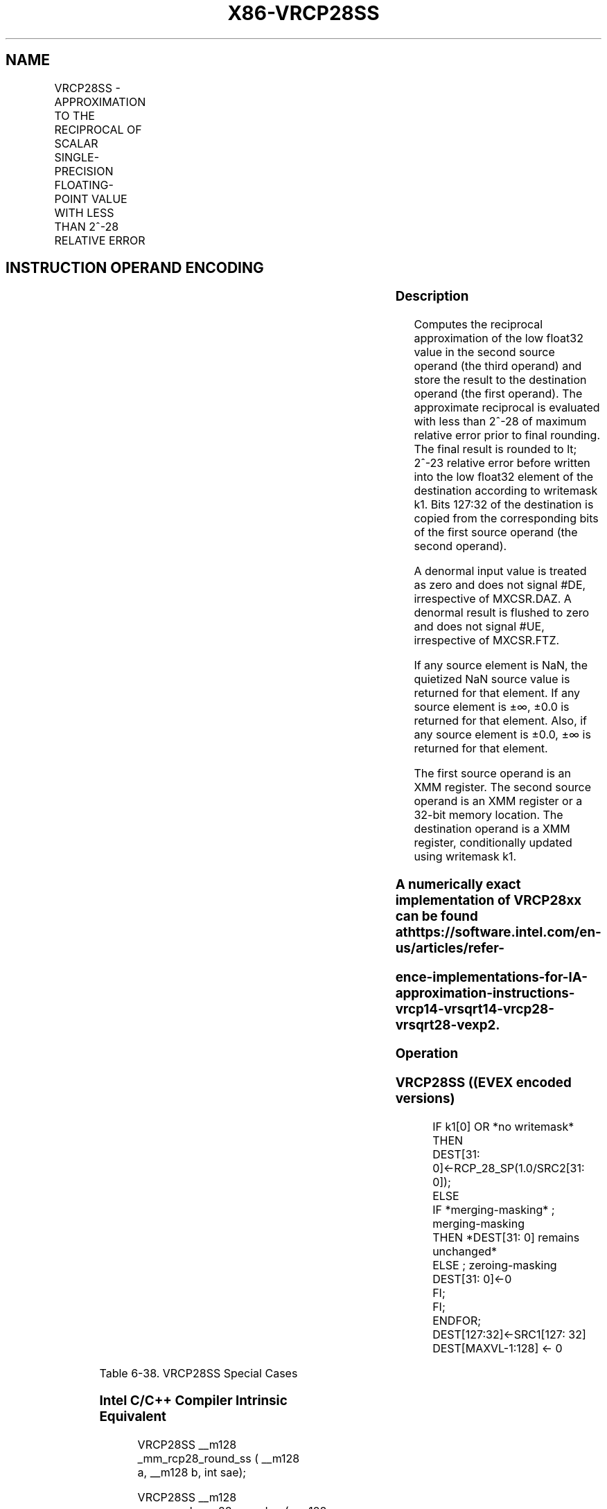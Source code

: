 .nh
.TH "X86-VRCP28SS" "7" "May 2019" "TTMO" "Intel x86-64 ISA Manual"
.SH NAME
VRCP28SS - APPROXIMATION TO THE RECIPROCAL OF SCALAR SINGLE-PRECISION FLOATING-POINT VALUE WITH LESS THAN 2^-28 RELATIVE ERROR
.TS
allbox;
l l l l l 
l l l l l .
\fB\fCOpcode/Instruction\fR	\fB\fCOp/En\fR	\fB\fC64/32 bit Mode Support\fR	\fB\fCCPUID Feature Flag\fR	\fB\fCDescription\fR
T{
EVEX.LIG.66.0F38.W0 CB /r VRCP28SS xmm1 {k1}{z}, xmm2, xmm3/m32 {sae}
T}
	A	V/V	AVX512ER	T{
Computes the approximate reciprocal ( 
T}
\&lt;
T{
 2^\-28 relative error) of the scalar single\-precision floating\-point value in xmm3/m32 and stores the results in xmm1. Under writemask. Also, upper 3 single\-precision floating\-point values (bits
T}
[
127:32
]
) from xmm2 is copied to xmm1
[
127:32
]
\&.
.TE

.SH INSTRUCTION OPERAND ENCODING
.TS
allbox;
l l l l l l 
l l l l l l .
Op/En	Tuple Type	Operand 1	Operand 2	Operand 3	Operand 4
A	Tuple1 Scalar	ModRM:reg (w)	EVEX.vvvv	ModRM:r/m (r)	NA
.TE

.SS Description
.PP
Computes the reciprocal approximation of the low float32 value in the
second source operand (the third operand) and store the result to the
destination operand (the first operand). The approximate reciprocal is
evaluated with less than 2^\-28 of maximum relative error prior to final
rounding. The final result is rounded to \&lt; 2^\-23 relative error
before written into the low float32 element of the destination according
to writemask k1. Bits 127:32 of the destination is copied from the
corresponding bits of the first source operand (the second operand).

.PP
A denormal input value is treated as zero and does not signal #DE,
irrespective of MXCSR.DAZ. A denormal result is flushed to zero and does
not signal #UE, irrespective of MXCSR.FTZ.

.PP
If any source element is NaN, the quietized NaN source value is returned
for that element. If any source element is ±∞, ±0.0 is returned for that
element. Also, if any source element is ±0.0, ±∞ is returned for that
element.

.PP
The first source operand is an XMM register. The second source operand
is an XMM register or a 32\-bit memory location. The destination operand
is a XMM register, conditionally updated using writemask k1.

.SS A numerically exact implementation of VRCP28xx can be found at https://software.intel.com/en\-us/articles/refer\-
.SS ence\-implementations\-for\-IA\-approximation\-instructions\-vrcp14\-vrsqrt14\-vrcp28\-vrsqrt28\-vexp2.
.SS Operation
.SS VRCP28SS ((EVEX encoded versions)
.PP
.RS

.nf
IF k1[0] OR *no writemask* THEN
        DEST[31: 0]←RCP\_28\_SP(1.0/SRC2[31: 0]);
ELSE
    IF *merging\-masking* ; merging\-masking
        THEN *DEST[31: 0] remains unchanged*
        ELSE ; zeroing\-masking
            DEST[31: 0]←0
    FI;
FI;
ENDFOR;
DEST[127:32]←SRC1[127: 32]
DEST[MAXVL\-1:128] ← 0

.fi
.RE

.TS
allbox;
l l l 
l l l .
\fB\fCInput value\fR	\fB\fCResult value\fR	\fB\fCComments\fR
NAN	QNAN(input)	If (SRC = SNaN) then 
#
I
0\\ ≤\\ X\\ \&lt;\\ 2\-126	INF	T{
Positive input denormal or zero; 
T}
#
Z
\-2\-126 \&lt; X ≤ \-0	\-INF	T{
Negative input denormal or zero; 
T}
#
Z
X \&gt; 2126	+0.0f	X \&lt; \-2126	\-0.0f	X = +∞	+0.0f	X = \-∞	\-0.0f	X\\ =\\ 2\-n	2n	T{
Exact result (unless input/output is a denormal)
T}
X = \-2\-n	\-2n	T{
Exact result (unless input/output is a denormal)
T}
.TE

.PP
Table 6\-38. VRCP28SS Special Cases

.SS Intel C/C++ Compiler Intrinsic Equivalent
.PP
.RS

.nf
VRCP28SS \_\_m128 \_mm\_rcp28\_round\_ss ( \_\_m128 a, \_\_m128 b, int sae);

VRCP28SS \_\_m128 \_mm\_mask\_rcp28\_round\_ss(\_\_m128 s, \_\_mmask8 m, \_\_m128 a, \_\_m128 b, int sae);

VRCP28SS \_\_m128 \_mm\_maskz\_rcp28\_round\_ss(\_\_mmask8 m, \_\_m128 a, \_\_m128 b, int sae);

.fi
.RE

.SS SIMD Floating\-Point Exceptions
.PP
Invalid (if SNaN input), Divide\-by\-zero

.SS Other Exceptions
.PP
See Exceptions Type E3.

.SH SEE ALSO
.PP
x86\-manpages(7) for a list of other x86\-64 man pages.

.SH COLOPHON
.PP
This UNOFFICIAL, mechanically\-separated, non\-verified reference is
provided for convenience, but it may be incomplete or broken in
various obvious or non\-obvious ways. Refer to Intel® 64 and IA\-32
Architectures Software Developer’s Manual for anything serious.

.br
This page is generated by scripts; therefore may contain visual or semantical bugs. Please report them (or better, fix them) on https://github.com/ttmo-O/x86-manpages.

.br
Copyleft TTMO 2020 (Turkish Unofficial Chamber of Reverse Engineers - https://ttmo.re).
